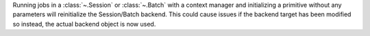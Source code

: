 Running jobs in a :class:`~.Session` or :class:`~.Batch` with
a context manager and initializing a primitive without any parameters will reinitialize the
Session/Batch backend. This could cause issues if the backend target has been modified so instead,
the actual backend object is now used. 
